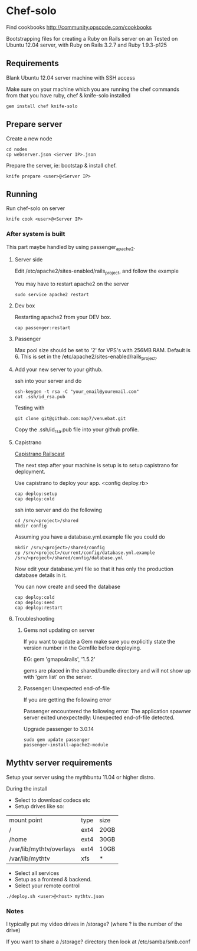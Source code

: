 * Chef-solo
Find cookbooks http://community.opscode.com/cookbooks

  Bootstrapping files for creating a Ruby on Rails server on an 
  Tested on Ubuntu 12.04 server, with Ruby on Rails 3.2.7 and Ruby 1.9.3-p125

** Requirements

Blank Ubuntu 12.04 server machine with SSH access

Make sure on your machine which you are running the chef commands from that you have ruby, chef & knife-solo installed

: gem install chef knife-solo

** Prepare server

Create a new node
: cd nodes
: cp webserver.json <Server IP>.json

Prepare the server, ie: bootstap & install chef.
: knife prepare <user>@<Server IP>

** Running

Run chef-solo on server
: knife cook <user>@<Server IP>

*** After system is built

This part maybe handled by using passenger_apache2.

**** Server side

Edit /etc/apache2/sites-enabled/rails_project, and follow the example

You may have to restart apache2 on the server
: sudo service apache2 restart

**** Dev box

Restarting apache2 from your DEV box.
: cap passenger:restart

**** Passenger

Max pool size should be set to '2' for VPS's with 256MB RAM. Default is 6. This is set in the /etc/apache2/sites-enabled/rails_project.

**** Add your new server to your github.

ssh into your server and do
: ssh-keygen -t rsa -C "your_email@youremail.com"
: cat .ssh/id_rsa.pub

Testing with
: git clone git@github.com:map7/venuebat.git


Copy the .ssh/id_rsa.pub file into your github profile.


**** Capistrano
[[http://railscasts.com/episodes/133-capistrano-tasks/][Capistrano Railscast]]

The next step after your machine is setup is to setup capistrano for deployment.

Use capistrano to deploy your app.
<config deploy.rb>

: cap deploy:setup
: cap deploy:cold

ssh into server and do the following
: cd /srv/<project>/shared
: mkdir config

Assuming you have a database.yml.example file you could do 
: mkdir /srv/<project>/shared/config
: cp /srv/<project>/current/config/database.yml.example /srv/<project>/shared/config/database.yml

Now edit your database.yml file so that it has only the production database details in it.

You can now create and seed the database
: cap deploy:cold
: cap deploy:seed
: cap deploy:restart


**** Troubleshooting

***** Gems not updating on server
If you want to update a Gem make sure you explicitly state the version number in the Gemfile before deploying.

EG:
gem 'gmaps4rails', '1.5.2'

gems are placed in the shared/bundle directory and will not show up with 'gem list' on the server.

***** Passenger: Unexpected end-of-file

If you are getting the following error
	  
Passenger encountered the following error:
The application spawner server exited unexpectedly: Unexpected end-of-file detected. 

Upgrade passenger to 3.0.14 
: sudo gem update passenger
: passenger-install-apache2-module

** Mythtv server requirements
   
Setup your server using the mythbuntu 11.04 or higher distro.

During the install
 - Select to download codecs etc
 - Setup drives like so:
| mount point              | type | size |
| /                        | ext4 | 20GB |
| /home                    | ext4 | 30GB |
| /var/lib/mythtv/overlays | ext4 | 10GB |
| /var/lib/mythtv          | xfs  | *    |
 - Select all services
 - Setup as a frontend & backend.
 - Select your remote control

: ./deploy.sh <user>@<host> mythtv.json


*** Notes

I typically put my video drives in /storage? (where ? is the number of the drive)

If you want to share a /storage? directory then look at /etc/samba/smb.conf
